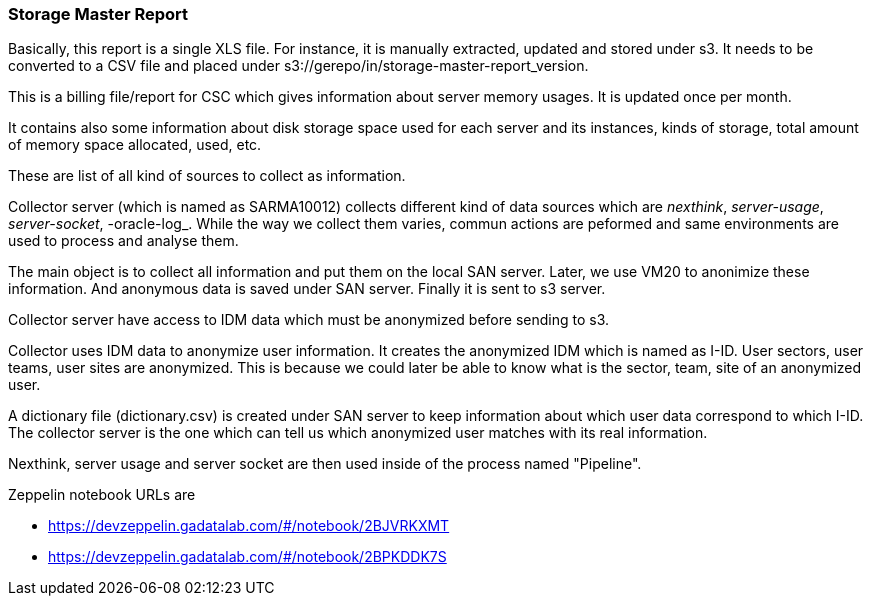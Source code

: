 <<<
=== Storage Master Report

Basically, this report is a single XLS file.
For instance, it is manually extracted, updated and stored under s3.
It needs to be converted to a CSV file and placed under s3://gerepo/in/storage-master-report_version.


This is a billing file/report for CSC which gives information about server memory usages.
It is updated once per month. 


It contains also some information about disk storage space used for each server and its instances, kinds of storage, total amount of memory
space allocated, used, etc.

These are list of all kind of sources to collect as information. 

Collector server (which is named as SARMA10012) collects different kind of data sources which are _nexthink_, _server-usage_, _server-socket_, -oracle-log_. 
While the way we collect them varies, commun actions are peformed and same environments are used to process and analyse them. 

The main object is to collect all information and put them on the local SAN server.
Later, we use VM20 to anonimize these information. 
And anonymous data is saved under SAN server. 
Finally it is sent to s3 server. 


Collector server have access to IDM data which must be anonymized before sending to s3. 


Collector uses IDM data to anonymize user information.
It creates the anonymized IDM which is named as I-ID. 
User sectors, user teams, user sites are anonymized.
This is because we could later be able to know what is the sector, team, site of an anonymized user. 


A dictionary file (dictionary.csv) is created under SAN server to keep information about which user data correspond to which I-ID.
The collector server is the one which can tell us which anonymized user matches with its real information. 


Nexthink, server usage and server socket are then used inside of the process named "Pipeline". 

Zeppelin notebook URLs are

* https://devzeppelin.gadatalab.com/#/notebook/2BJVRKXMT
* https://devzeppelin.gadatalab.com/#/notebook/2BPKDDK7S